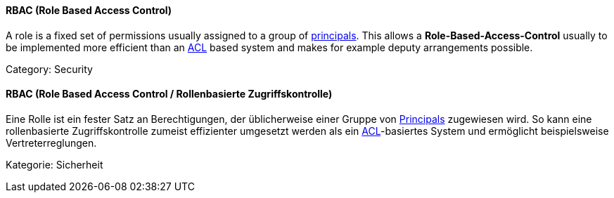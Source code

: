 [#term-rbac]

// tag::EN[]
==== RBAC (Role Based Access Control)

A role is a fixed set of permissions usually assigned to a group of
<<term-principal,principals>>. This allows a
**Role-Based-Access-Control** usually to be implemented more
efficient than an <<term-acl,ACL>> based system and makes for example deputy
arrangements possible.

Category: Security


// end::EN[]

// tag::DE[]
==== RBAC (Role Based Access Control / Rollenbasierte Zugriffskontrolle)

Eine Rolle ist ein fester Satz an Berechtigungen, der üblicherweise
einer Gruppe von <<term-principal,Principals>> zugewiesen wird. So kann
eine rollenbasierte Zugriffskontrolle zumeist effizienter
umgesetzt werden als ein <<term-acl,ACL>>-basiertes System und
ermöglicht beispielsweise Vertreterreglungen.

Kategorie: Sicherheit


// end::DE[] 